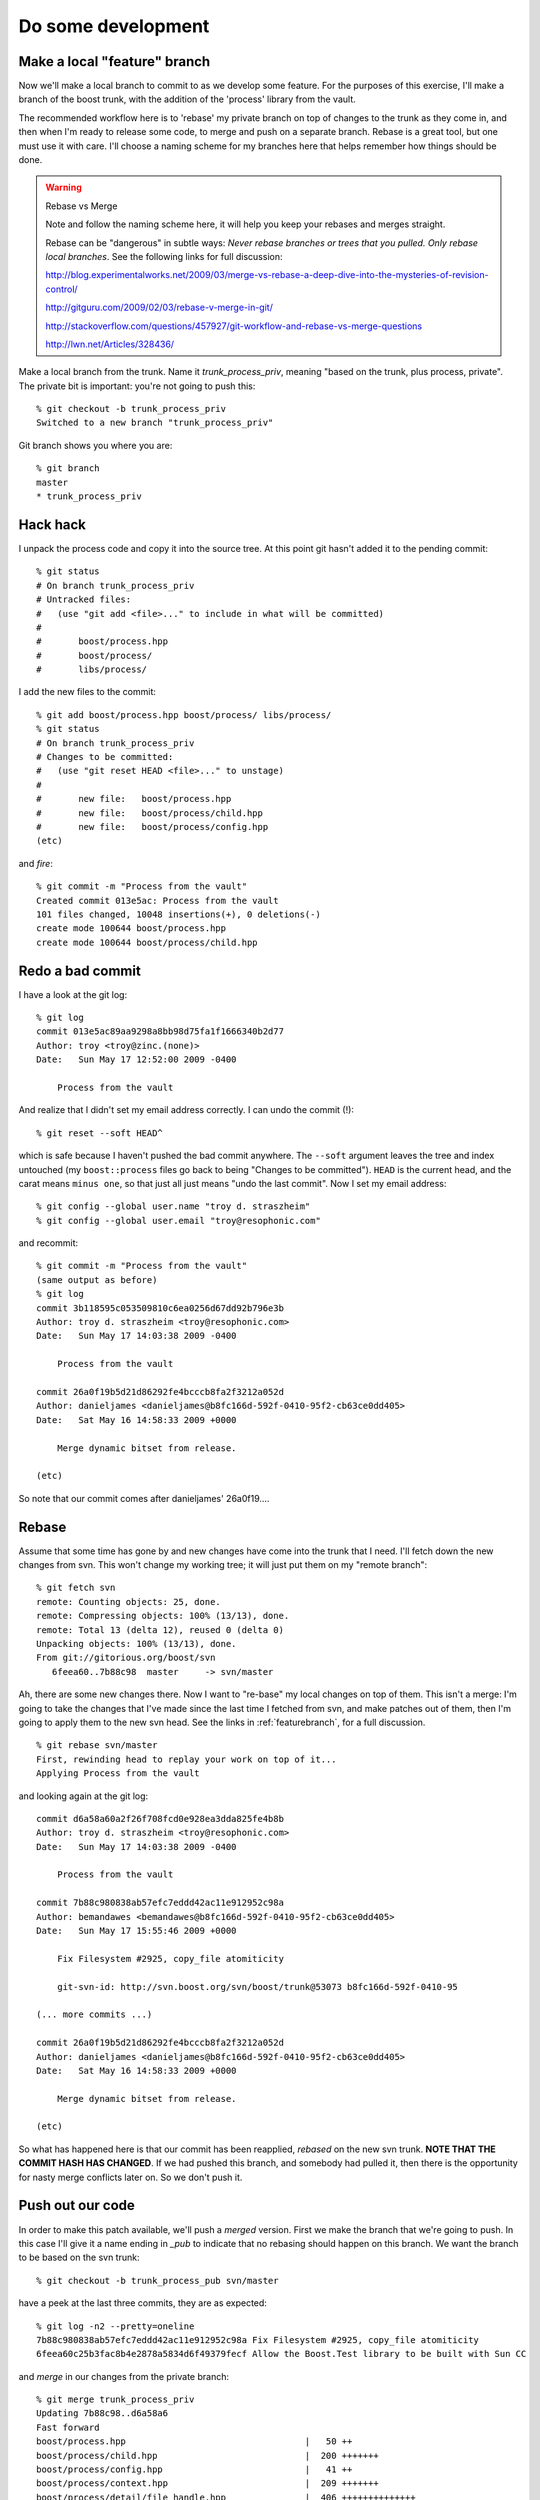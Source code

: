 
Do some development
-------------------

Make a local "feature" branch
^^^^^^^^^^^^^^^^^^^^^^^^^^^^^

Now we'll make a local branch to commit to as we develop some feature.
For the purposes of this exercise, I'll make a branch of the boost
trunk, with the addition of the 'process' library from the vault.

The recommended workflow here is to 'rebase' my private branch on top
of changes to the trunk as they come in, and then when I'm ready to
release some code, to merge and push on a separate branch.  Rebase is
a great tool, but one must use it with care.  I'll choose a naming
scheme for my branches here that helps remember how things should be
done.

.. warning:: Rebase vs Merge

   Note and follow the naming scheme here, it will help you keep your
   rebases and merges straight.

   Rebase can be "dangerous" in subtle ways: *Never rebase branches or
   trees that you pulled.  Only rebase local branches*.  See the
   following links for full discussion:

   http://blog.experimentalworks.net/2009/03/merge-vs-rebase-a-deep-dive-into-the-mysteries-of-revision-control/

   http://gitguru.com/2009/02/03/rebase-v-merge-in-git/

   http://stackoverflow.com/questions/457927/git-workflow-and-rebase-vs-merge-questions

   http://lwn.net/Articles/328436/

Make a local branch from the trunk.  Name it *trunk_process_priv*,
meaning "based on the trunk, plus process, private".  The private bit
is important: you're not going to push this::

  % git checkout -b trunk_process_priv
  Switched to a new branch "trunk_process_priv"

Git branch shows you where you are::

  % git branch
  master
  * trunk_process_priv

Hack hack
^^^^^^^^^

I unpack the process code and copy it into the source tree.  At this
point git hasn't added it to the pending commit::

  % git status
  # On branch trunk_process_priv
  # Untracked files:
  #   (use "git add <file>..." to include in what will be committed)
  #
  #       boost/process.hpp
  #       boost/process/
  #       libs/process/
  
I add the new files to the commit::

  % git add boost/process.hpp boost/process/ libs/process/
  % git status
  # On branch trunk_process_priv
  # Changes to be committed:
  #   (use "git reset HEAD <file>..." to unstage)
  #
  #       new file:   boost/process.hpp
  #       new file:   boost/process/child.hpp
  #       new file:   boost/process/config.hpp
  (etc)

and *fire*::

  % git commit -m "Process from the vault"
  Created commit 013e5ac: Process from the vault
  101 files changed, 10048 insertions(+), 0 deletions(-)
  create mode 100644 boost/process.hpp
  create mode 100644 boost/process/child.hpp
 
Redo a bad commit
^^^^^^^^^^^^^^^^^

I have a look at the git log::

  % git log
  commit 013e5ac89aa9298a8bb98d75fa1f1666340b2d77
  Author: troy <troy@zinc.(none)>
  Date:   Sun May 17 12:52:00 2009 -0400
  
      Process from the vault
  
And realize that I didn't set my email address correctly.  I can undo
the commit (!)::

  % git reset --soft HEAD^

which is safe because I haven't pushed the bad commit anywhere.  The
``--soft`` argument leaves the tree and index untouched (my
``boost::process`` files go back to being "Changes to be
committed"). ``HEAD`` is the current head, and the carat means ``minus
one``, so that just all just means "undo the last commit".  Now I set
my email address::

  % git config --global user.name "troy d. straszheim"
  % git config --global user.email "troy@resophonic.com"

and recommit::

  % git commit -m "Process from the vault"
  (same output as before)
  % git log
  commit 3b118595c053509810c6ea0256d67dd92b796e3b
  Author: troy d. straszheim <troy@resophonic.com>
  Date:   Sun May 17 14:03:38 2009 -0400

      Process from the vault

  commit 26a0f19b5d21d86292fe4bcccb8fa2f3212a052d
  Author: danieljames <danieljames@b8fc166d-592f-0410-95f2-cb63ce0dd405>
  Date:   Sat May 16 14:58:33 2009 +0000

      Merge dynamic bitset from release.
    
  (etc)

So note that our commit comes after danieljames' 26a0f19....

.. straszheim.process.tar.gz

Rebase
^^^^^^

Assume that some time has gone by and new changes have come into the
trunk that I need.  I'll fetch down the new changes from svn.  This
won't change my working tree; it will just put them on my "remote
branch"::

  % git fetch svn
  remote: Counting objects: 25, done.
  remote: Compressing objects: 100% (13/13), done.
  remote: Total 13 (delta 12), reused 0 (delta 0)
  Unpacking objects: 100% (13/13), done.
  From git://gitorious.org/boost/svn
     6feea60..7b88c98  master     -> svn/master
  
Ah, there are some new changes there.  Now I want to "re-base" my
local changes on top of them.  This isn't a merge: I'm going to take
the changes that I've made since the last time I fetched from svn, and
make patches out of them, then I'm going to apply them to the new svn
head.  See the links in :ref:`featurebranch`, for a full discussion. ::


  % git rebase svn/master
  First, rewinding head to replay your work on top of it...
  Applying Process from the vault
  
and looking again at the git log::

  commit d6a58a60a2f26f708fcd0e928ea3dda825fe4b8b
  Author: troy d. straszheim <troy@resophonic.com>
  Date:   Sun May 17 14:03:38 2009 -0400

      Process from the vault

  commit 7b88c980838ab57efc7eddd42ac11e912952c98a
  Author: bemandawes <bemandawes@b8fc166d-592f-0410-95f2-cb63ce0dd405>
  Date:   Sun May 17 15:55:46 2009 +0000
  
      Fix Filesystem #2925, copy_file atomiticity
      
      git-svn-id: http://svn.boost.org/svn/boost/trunk@53073 b8fc166d-592f-0410-95
  
  (... more commits ...)

  commit 26a0f19b5d21d86292fe4bcccb8fa2f3212a052d
  Author: danieljames <danieljames@b8fc166d-592f-0410-95f2-cb63ce0dd405>
  Date:   Sat May 16 14:58:33 2009 +0000

      Merge dynamic bitset from release.
    
  (etc)

So what has happened here is that our commit has been reapplied,
*rebased* on the new svn trunk.  **NOTE THAT THE COMMIT HASH HAS
CHANGED**.  If we had pushed this branch, and somebody had pulled it,
then there is the opportunity for nasty merge conflicts later on.  So
we don't push it.

Push out our code
^^^^^^^^^^^^^^^^^

In order to make this patch available, we'll push a *merged* version.
First we make the branch that we're going to push.  In this case I'll
give it a name ending in *_pub* to indicate that no rebasing should
happen on this branch.  We want the branch to be based on the svn
trunk::

  % git checkout -b trunk_process_pub svn/master

have a peek at the last three commits, they are as expected::

  % git log -n2 --pretty=oneline
  7b88c980838ab57efc7eddd42ac11e912952c98a Fix Filesystem #2925, copy_file atomiticity
  6feea60c25b3fac8b4e2878a5834d6f49379fecf Allow the Boost.Test library to be built with Sun CC

and *merge* in our changes from the private branch::

  % git merge trunk_process_priv
  Updating 7b88c98..d6a58a6
  Fast forward
  boost/process.hpp                                  |   50 ++
  boost/process/child.hpp                            |  200 +++++++
  boost/process/config.hpp                           |   41 ++
  boost/process/context.hpp                          |  209 +++++++
  boost/process/detail/file_handle.hpp               |  406 ++++++++++++++
  ...

now we see process tacked on to the end::

  % git log -n3 --pretty=oneline
  d6a58a60a2f26f708fcd0e928ea3dda825fe4b8b Process from the vault
  7b88c980838ab57efc7eddd42ac11e912952c98a Fix Filesystem #2925, copy_file atomiticity
  6feea60c25b3fac8b4e2878a5834d6f49379fecf Allow the Boost.Test library to be built with Sun CC

and we push this branch up to our git clone at gitorious::

  % git push origin trunk_process_pub:trunk_process
  Counting objects: 237, done.
  Compressing objects: 100% (191/191), done.
  Writing objects: 100% (192/192), 124.68 KiB, done.
  Total 192 (delta 117), reused 0 (delta 0)
  To git@gitorious.org:~straszheim/boost/straszheim.git
   * [new branch]      trunk_process_pub -> trunk_process
  => Syncing Gitorious... [OK]

So here, "origin" is as specified in the :file:`.git/config` file.  It
is where we originally cloned from: our sandbox.  The *refspec* is
simply ``frombranch:tobranch``, or from local branch
``trunk_process_pub`` to branch ``trunk_process`` on the remote.  Now
announce the availablility and location of the hacks.

You can browse the *trunk_process* branch at 
http://gitorious.org/~straszheim/boost/straszheim/commits/trunk_process

Lather, rinse, repeat
^^^^^^^^^^^^^^^^^^^^^

So the general process is:

* Branch from ``svn/master`` (svn trunk) to some_feature_priv
* Commit to the priv branch 
* Periodically fetch and rebase
* Switch to some_feature_pub and merge from some_feature_priv
* Push *some_feature_pub* to a public *some_feature*

One thing to pay attention to is what you're rebasing on.  If we want
to do this development cycle again, the second time we will need to
rebase on our public branch, **not** on *svn/master*.

Let's iterate again.  I switch to my private development branch::

  % git checkout trunk_process_priv
  Switched to branch "trunk_process_priv"
  Your branch is ahead of the tracked remote branch 'svn/master' by 1 commit.

make some minor tweaks and commit::

  % git status
  # On branch trunk_process_priv
  # Changed but not updated:
  #   (use "git add <file>..." to update what will be committed)
  #
  #       modified:   boost/process.hpp
  #
  no changes added to commit (use "git add" and/or "git commit -a")
  % git commit -a -m "Minor tweak to process header"
  Created commit d8b9f1c: Minor tweak to process header
   1 files changed, 2 insertions(+), 2 deletions(-)
  
pull down the latest bits from svn::

  % git fetch svn
  remote: Counting objects: 11, done.
  remote: Compressing objects: 100% (6/6), done.
  remote: Total 6 (delta 5), reused 0 (delta 0)
  Unpacking objects: 100% (6/6), done.
  From git://gitorious.org/boost/svn
     7b88c98..4a25821  master     -> svn/master
  
and (here's the different bit), I merge upstream changes into my
public branch::

  % git co trunk_process_pub
  % git pull svn master

Then rebase my private branch on the public::

  % git co trunk_process_priv     
  % git rebase trunk_process_pub
  First, rewinding head to replay your work on top of it...
  Applying Process from the vault
  Applying Minor tweak to process header
  
and have a look at my rebased private development branch::

  commit 1cecb3a99a15208aad3c2a6c4d5d21ce9e683f54
  Author: troy d. straszheim <troy@resophonic.com>
  Date:   Sun May 17 14:43:38 2009 -0400
  
      Minor tweak to process header
  
  commit 2f85eeacae47b2b8f29ec9d682b16f7011dcbd59
  Author: troy d. straszheim <troy@resophonic.com>
  Date:   Sun May 17 14:03:38 2009 -0400
  
      Process from the vault
  
  commit 4a258213274e1d09bff7cac3f602d6b275ba8144
  Author: bemandawes <bemandawes@b8fc166d-592f-0410-95f2-cb63ce0dd405>
  Date:   Sun May 17 18:13:06 2009 +0000
  
      fix doc example typo
      
      git-svn-id: http://svn.boost.org/svn/boost/trunk@53074 b8fc166d-592f-0410-95f2-cb63ce0dd405
  
  commit 7b88c980838ab57efc7eddd42ac11e912952c98a
  Author: bemandawes <bemandawes@b8fc166d-592f-0410-95f2-cb63ce0dd405>
  Date:   Sun May 17 15:55:46 2009 +0000
  
      Fix Filesystem #2925, copy_file atomiticity
      
      git-svn-id: http://svn.boost.org/svn/boost/trunk@53073 b8fc166d-592f-0410-95f2-cb63ce0dd405
  
again the commits are nicely lined up atop the latest bits from the
trunk.  Switch to the pub branch, merge and push::

  % git checkout trunk_process_pub  
  Switched to branch "trunk_process_pub"
  Your branch and the tracked remote branch 'svn/master' have diverged,
  and respectively have 1 and 1 different commit(s) each.
  % git merge trunk_process_priv
  
  % git push origin trunk_process_pub:trunk_process
